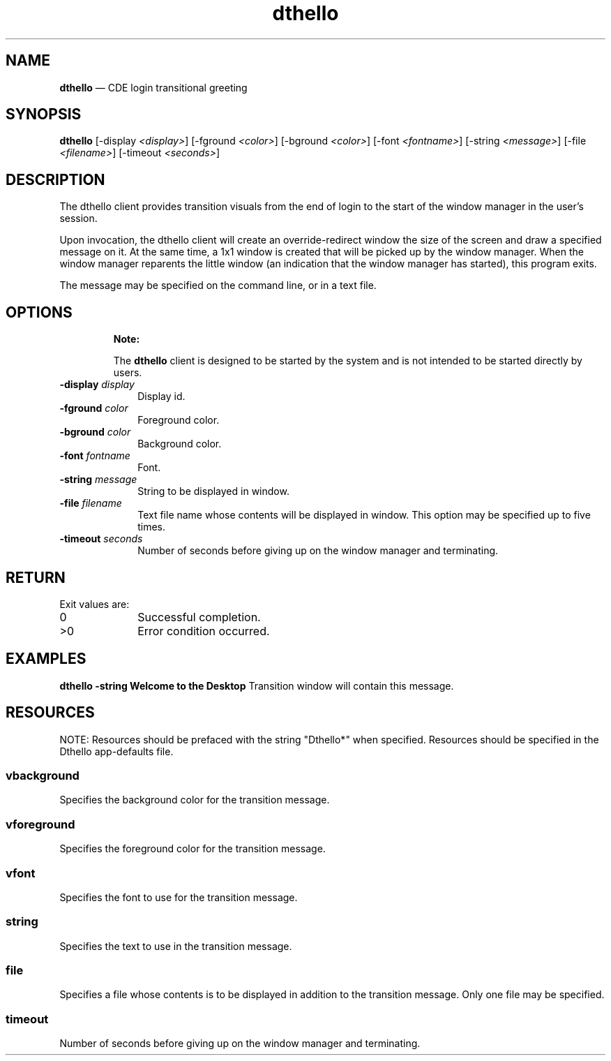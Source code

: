 '\" t
...\" hello.sgm /main/8 1996/10/30 16:27:45 rws $
.de P!
.fl
\!!1 setgray
.fl
\\&.\"
.fl
\!!0 setgray
.fl			\" force out current output buffer
\!!save /psv exch def currentpoint translate 0 0 moveto
\!!/showpage{}def
.fl			\" prolog
.sy sed -e 's/^/!/' \\$1\" bring in postscript file
\!!psv restore
.
.de pF
.ie     \\*(f1 .ds f1 \\n(.f
.el .ie \\*(f2 .ds f2 \\n(.f
.el .ie \\*(f3 .ds f3 \\n(.f
.el .ie \\*(f4 .ds f4 \\n(.f
.el .tm ? font overflow
.ft \\$1
..
.de fP
.ie     !\\*(f4 \{\
.	ft \\*(f4
.	ds f4\"
'	br \}
.el .ie !\\*(f3 \{\
.	ft \\*(f3
.	ds f3\"
'	br \}
.el .ie !\\*(f2 \{\
.	ft \\*(f2
.	ds f2\"
'	br \}
.el .ie !\\*(f1 \{\
.	ft \\*(f1
.	ds f1\"
'	br \}
.el .tm ? font underflow
..
.ds f1\"
.ds f2\"
.ds f3\"
.ds f4\"
.ta 8n 16n 24n 32n 40n 48n 56n 64n 72n 
.TH "dthello" "user cmd"
.SH "NAME"
\fBdthello\fP \(em CDE login
transitional greeting
.SH "SYNOPSIS"
.PP
\fBdthello\fP [-display \fI<display>\fP]  [-fground \fI<color>\fP]  [-bground \fI<color>\fP]  [-font \fI<fontname>\fP]  [-string \fI<message>\fP]  [-file \fI<filename>\fP]  [-timeout \fI<seconds>\fP] 
.SH "DESCRIPTION"
.PP
The dthello client provides transition visuals from the end of login
to the start of the window manager in the user\&'s session\&.
.PP
Upon invocation, the dthello client will create an override-redirect
window the size of the screen and draw a specified message on it\&. At the same
time, a 1x1 window is created that will be picked up by the window manager\&.
When the window manager reparents the little window (an indication that the
window manager has started), this program exits\&.
.PP
The message may be specified on the command line, or in a text file\&.
.SH "OPTIONS"
.PP
.RS
\fBNote:  
.PP
The \fBdthello\fP client is designed to be started by the system and
is not intended to be started directly by users\&.
.RE
.IP "\fB-display\fP \fIdisplay\fP" 10
Display id\&.
.IP "\fB-fground\fP \fIcolor\fP" 10
Foreground color\&.
.IP "\fB-bground\fP \fIcolor\fP" 10
Background color\&.
.IP "\fB-font\fP \fIfontname\fP" 10
Font\&.
.IP "\fB-string\fP \fImessage\fP" 10
String to be displayed in window\&.
.IP "\fB-file\fP \fIfilename\fP" 10
Text file name whose contents will be displayed in window\&.
This option may be specified up to five times\&.
.IP "\fB-timeout\fP \fIseconds\fP" 10
Number of seconds before giving up on the window manager
and terminating\&.
.SH "RETURN"
.PP
Exit values are:
.IP "0" 10
Successful completion\&.
.IP ">0" 10
Error condition occurred\&.
.SH "EXAMPLES"
.PP
\fBdthello\fP \fB-string\fP \fBWelcome
to the Desktop\fP Transition window will contain this message\&.
.SH "RESOURCES"
.PP
NOTE: Resources should be prefaced with the string "Dthello*" when specified\&.
Resources should be specified in the Dthello app-defaults file\&.
.TS
tab();
lw(1.194079i) lw(1.314693i) lw(1.013158i) lw(1.978070i).
\fBName\fP\fBClass\fP\fBType\fP\fBDefault\fP
vbackgroundVbackgroundPixeldynamic
vforegroundVforegroundPixeldynamic
vfontVfontFontListdynamic
stringStringString\&.\&.\&.\&.\&.\&.\&.\&.\&.
fileFileStringNULL
timeoutTimeoutInteger240
.TE
.SS "vbackground"
.PP
Specifies the background color for the transition message\&.
.SS "vforeground"
.PP
Specifies the foreground color for the transition message\&.
.SS "vfont"
.PP
Specifies the font to use for the transition message\&.
.SS "string"
.PP
Specifies the text to use in the transition message\&.
.SS "file"
.PP
Specifies a file whose contents is to be displayed in addition to the
transition message\&. Only one file may be specified\&.
.SS "timeout"
.PP
Number of seconds before giving up on the window manager and terminating\&.
...\" created by instant / docbook-to-man, Sun 02 Sep 2012, 09:40
